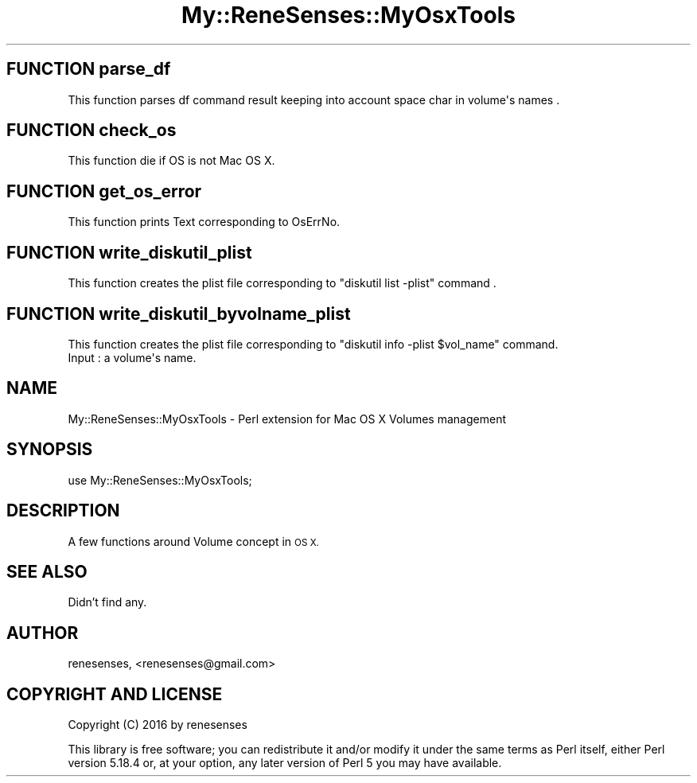 .\" Automatically generated by Pod::Man 2.27 (Pod::Simple 3.28)
.\"
.\" Standard preamble:
.\" ========================================================================
.de Sp \" Vertical space (when we can't use .PP)
.if t .sp .5v
.if n .sp
..
.de Vb \" Begin verbatim text
.ft CW
.nf
.ne \\$1
..
.de Ve \" End verbatim text
.ft R
.fi
..
.\" Set up some character translations and predefined strings.  \*(-- will
.\" give an unbreakable dash, \*(PI will give pi, \*(L" will give a left
.\" double quote, and \*(R" will give a right double quote.  \*(C+ will
.\" give a nicer C++.  Capital omega is used to do unbreakable dashes and
.\" therefore won't be available.  \*(C` and \*(C' expand to `' in nroff,
.\" nothing in troff, for use with C<>.
.tr \(*W-
.ds C+ C\v'-.1v'\h'-1p'\s-2+\h'-1p'+\s0\v'.1v'\h'-1p'
.ie n \{\
.    ds -- \(*W-
.    ds PI pi
.    if (\n(.H=4u)&(1m=24u) .ds -- \(*W\h'-12u'\(*W\h'-12u'-\" diablo 10 pitch
.    if (\n(.H=4u)&(1m=20u) .ds -- \(*W\h'-12u'\(*W\h'-8u'-\"  diablo 12 pitch
.    ds L" ""
.    ds R" ""
.    ds C` ""
.    ds C' ""
'br\}
.el\{\
.    ds -- \|\(em\|
.    ds PI \(*p
.    ds L" ``
.    ds R" ''
.    ds C`
.    ds C'
'br\}
.\"
.\" Escape single quotes in literal strings from groff's Unicode transform.
.ie \n(.g .ds Aq \(aq
.el       .ds Aq '
.\"
.\" If the F register is turned on, we'll generate index entries on stderr for
.\" titles (.TH), headers (.SH), subsections (.SS), items (.Ip), and index
.\" entries marked with X<> in POD.  Of course, you'll have to process the
.\" output yourself in some meaningful fashion.
.\"
.\" Avoid warning from groff about undefined register 'F'.
.de IX
..
.nr rF 0
.if \n(.g .if rF .nr rF 1
.if (\n(rF:(\n(.g==0)) \{
.    if \nF \{
.        de IX
.        tm Index:\\$1\t\\n%\t"\\$2"
..
.        if !\nF==2 \{
.            nr % 0
.            nr F 2
.        \}
.    \}
.\}
.rr rF
.\" ========================================================================
.\"
.IX Title "My::ReneSenses::MyOsxTools 3"
.TH My::ReneSenses::MyOsxTools 3 "2016-03-08" "perl v5.18.4" "User Contributed Perl Documentation"
.\" For nroff, turn off justification.  Always turn off hyphenation; it makes
.\" way too many mistakes in technical documents.
.if n .ad l
.nh
.SH "FUNCTION parse_df"
.IX Header "FUNCTION parse_df"
.Vb 1
\& This function parses df command result keeping into account space char in volume\*(Aqs names .
.Ve
.SH "FUNCTION check_os"
.IX Header "FUNCTION check_os"
.Vb 1
\& This function die if OS is not Mac OS X.
.Ve
.SH "FUNCTION get_os_error"
.IX Header "FUNCTION get_os_error"
.Vb 1
\& This function prints Text corresponding to OsErrNo.
.Ve
.SH "FUNCTION write_diskutil_plist"
.IX Header "FUNCTION write_diskutil_plist"
.Vb 1
\& This function creates the plist file corresponding to "diskutil list \-plist" command .
.Ve
.SH "FUNCTION write_diskutil_byvolname_plist"
.IX Header "FUNCTION write_diskutil_byvolname_plist"
.Vb 2
\& This function creates the plist file corresponding to "diskutil info \-plist $vol_name" command.
\& Input : a volume\*(Aqs name.
.Ve
.SH "NAME"
My::ReneSenses::MyOsxTools \- Perl extension for Mac OS X Volumes management
.SH "SYNOPSIS"
.IX Header "SYNOPSIS"
.Vb 1
\&  use My::ReneSenses::MyOsxTools;
.Ve
.SH "DESCRIPTION"
.IX Header "DESCRIPTION"
A few functions around Volume concept in \s-1OS X.\s0
.SH "SEE ALSO"
.IX Header "SEE ALSO"
Didn't find any.
.SH "AUTHOR"
.IX Header "AUTHOR"
renesenses, <renesenses@gmail.com>
.SH "COPYRIGHT AND LICENSE"
.IX Header "COPYRIGHT AND LICENSE"
Copyright (C) 2016 by renesenses
.PP
This library is free software; you can redistribute it and/or modify
it under the same terms as Perl itself, either Perl version 5.18.4 or,
at your option, any later version of Perl 5 you may have available.
